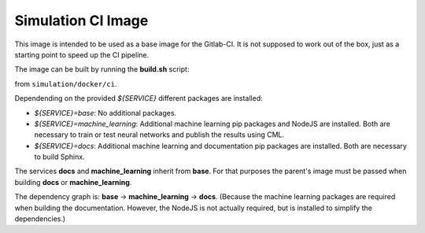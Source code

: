 Simulation CI Image
-------------------

This image is intended to be used as a base image for the Gitlab-CI.
It is not supposed to work out of the box,
just as a starting point to speed up the CI pipeline.

The image can be built by running the **build.sh** script:

.. prompt:: bash

  ./build.sh ${SERVICE} ${IMAGE_TAG} ${PARENT_TAG}

from ``simulation/docker/ci``.

Dependending on the provided `${SERVICE}` different packages are installed:

* `${SERVICE}=base`: No additional packages.
* `${SERVICE}=machine_learning`: Additional machine learning pip packages
  and NodeJS are installed. Both are necessary to train or test neural networks and
  publish the results using CML.
* `${SERVICE}=docs`: Additional machine learning and documentation pip packages
  are installed. Both are necessary to build Sphinx.

The services **docs** and **machine_learning** inherit from **base**.
For that purposes the parent's image must be passed when building **docs** or **machine_learning**.

The dependency graph is: **base** -> **machine_learning** -> **docs**.
(Because the machine learning packages are required when building the documentation. However, the
NodeJS is not actually required, but is installed to simplify the dependencies.)

